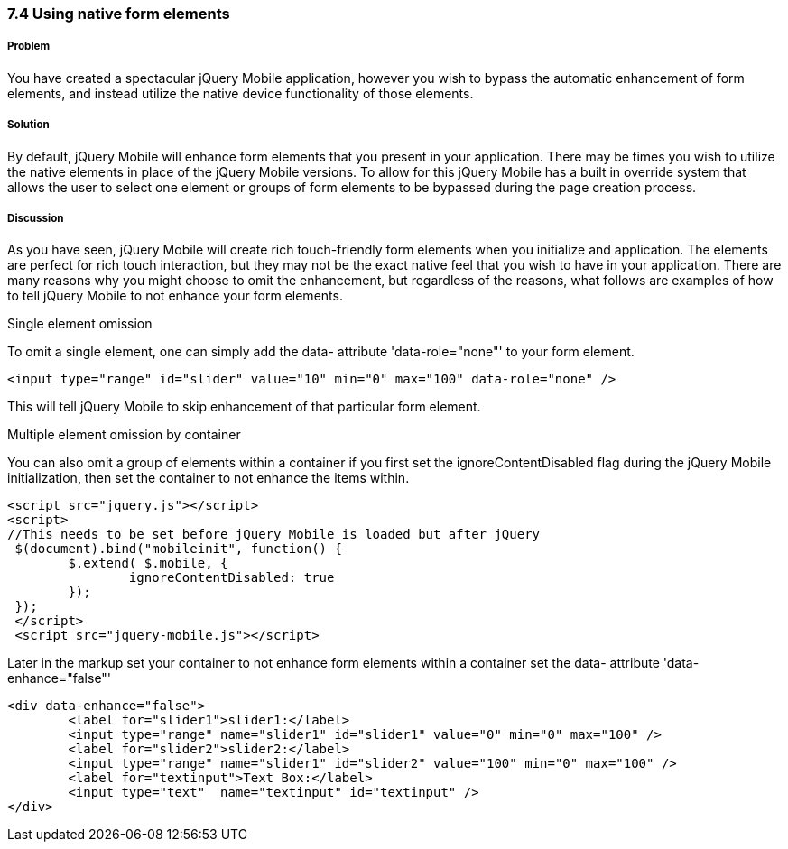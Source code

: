 ////

Author: Cory Gackenheimer <cory.gack@gmail.com>

How to have jQuery Mobile NOT enhance input elements

Chapter Leader approved: <date>
Copy edited: <date>
Tech edited: <date>

////

7.4 Using native form elements
~~~~~~~~~~~~~~~~~~~~~~~~~~~~~~


Problem
+++++++
You have created a spectacular jQuery Mobile application, however you wish to bypass the automatic enhancement of form elements, and instead utilize the native device functionality of those elements.

Solution
++++++++
By default, jQuery Mobile will enhance form elements that you present in your application. There may be times you wish to utilize the native elements in place of the jQuery Mobile versions. To allow for this jQuery Mobile has a built in override system that allows the user to select one element or groups of form elements to be bypassed during the page creation process.

Discussion
++++++++++
As you have seen, jQuery Mobile will create rich touch-friendly form elements when you initialize and application. The elements are perfect for rich touch interaction, but they may not be the exact native feel that you wish to have in your application. There are many reasons why you might choose to omit the enhancement, but regardless of the reasons, what follows are examples of how to tell jQuery Mobile to not enhance your form elements.

.Single element omission
To omit a single element, one can simply add the data- attribute 'data-role="none"' to your form element.
----
<input type="range" id="slider" value="10" min="0" max="100" data-role="none" />
----
This will tell jQuery Mobile to skip enhancement of that particular form element.

.Multiple element omission by container
You can also omit a group of elements within a container if you first set the ignoreContentDisabled flag during the jQuery Mobile initialization, then set the container to not enhance the items within.
----
<script src="jquery.js"></script>
<script>
//This needs to be set before jQuery Mobile is loaded but after jQuery
 $(document).bind("mobileinit", function() { 
 	$.extend( $.mobile, {
 		ignoreContentDisabled: true
 	});
 });
 </script>
 <script src="jquery-mobile.js"></script>
---- 

Later in the markup set your container to not enhance form elements within a container set the data- attribute 'data-enhance="false"'
----
<div data-enhance="false">
	<label for="slider1">slider1:</label>
	<input type="range" name="slider1" id="slider1" value="0" min="0" max="100" />
	<label for="slider2">slider2:</label>
	<input type="range" name="slider1" id="slider2" value="100" min="0" max="100" />
	<label for="textinput">Text Box:</label>
	<input type="text"  name="textinput" id="textinput" />
</div>
----

